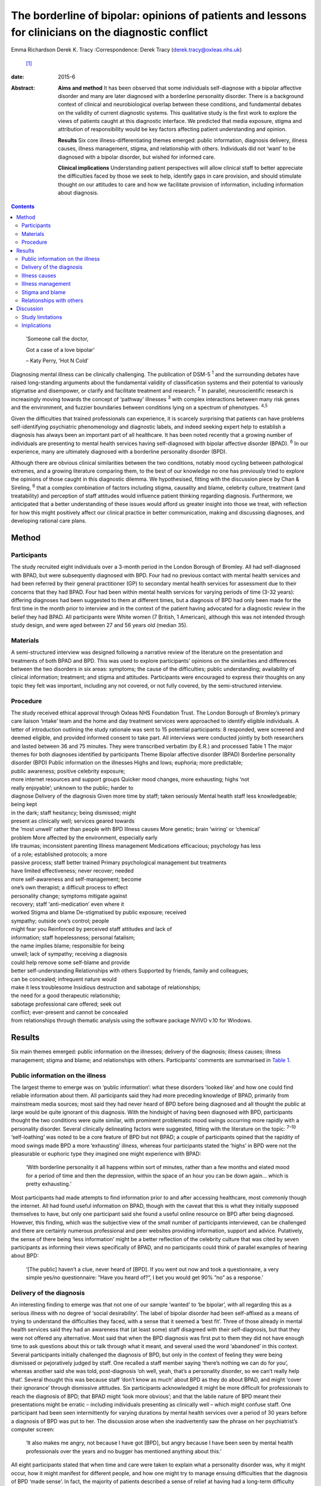 =====================================================================================================
The borderline of bipolar: opinions of patients and lessons for clinicians on the diagnostic conflict
=====================================================================================================



Emma Richardson
Derek K. Tracy
:Correspondence: Derek Tracy (derek.tracy@oxleas.nhs.uk)
 [1]_

:date: 2015-6

:Abstract:
   **Aims and method** It has been observed that some individuals
   self-diagnose with a bipolar affective disorder and many are later
   diagnosed with a borderline personality disorder. There is a
   background context of clinical and neurobiological overlap between
   these conditions, and fundamental debates on the validity of current
   diagnostic systems. This qualitative study is the first work to
   explore the views of patients caught at this diagnostic interface. We
   predicted that media exposure, stigma and attribution of
   responsibility would be key factors affecting patient understanding
   and opinion.

   **Results** Six core illness-differentiating themes emerged: public
   information, diagnosis delivery, illness causes, illness management,
   stigma, and relationship with others. Individuals did not ‘want’ to
   be diagnosed with a bipolar disorder, but wished for informed care.

   **Clinical implications** Understanding patient perspectives will
   allow clinical staff to better appreciate the difficulties faced by
   those we seek to help, identify gaps in care provision, and should
   stimulate thought on our attitudes to care and how we facilitate
   provision of information, including information about diagnosis.


.. contents::
   :depth: 3
..

   ‘Someone call the doctor,

   Got a case of a love bipolar’

   – Katy Perry, ‘Hot N Cold’

Diagnosing mental illness can be clinically challenging. The publication
of DSM-5 :sup:`1` and the surrounding debates have raised long-standing
arguments about the fundamental validity of classification systems and
their potential to variously stigmatise and disempower, or clarify and
facilitate treatment and research. :sup:`2` In parallel, neuroscientific
research is increasingly moving towards the concept of ‘pathway’
illnesses :sup:`3` with complex interactions between many risk genes and
the environment, and fuzzier boundaries between conditions lying on a
spectrum of phenotypes. :sup:`4,5`

Given the difficulties that trained professionals can experience, it is
scarcely surprising that patients can have problems self-identifying
psychiatric phenomenology and diagnostic labels, and indeed seeking
expert help to establish a diagnosis has always been an important part
of all healthcare. It has been noted recently that a growing number of
individuals are presenting to mental health services having
self-diagnosed with bipolar affective disorder (BPAD). :sup:`6` In our
experience, many are ultimately diagnosed with a borderline personality
disorder (BPD).

Although there are obvious clinical similarities between the two
conditions, notably mood cycling between pathological extremes, and a
growing literature comparing them, to the best of our knowledge no one
has previously tried to explore the opinions of those caught in this
diagnostic dilemma. We hypothesised, fitting with the discussion piece
by Chan & Sireling, :sup:`6` that a complex combination of factors
including stigma, causality and blame, celebrity culture, treatment (and
treatability) and perception of staff attitudes would influence patient
thinking regarding diagnosis. Furthermore, we anticipated that a better
understanding of these issues would afford us greater insight into those
we treat, with reflection for how this might positively affect our
clinical practice in better communication, making and discussing
diagnoses, and developing rational care plans.

.. _S1:

Method
======

.. _S2:

Participants
------------

The study recruited eight individuals over a 3-month period in the
London Borough of Bromley. All had self-diagnosed with BPAD, but were
subsequently diagnosed with BPD. Four had no previous contact with
mental health services and had been referred by their general
practitioner (GP) to secondary mental health services for assessment due
to their concerns that they had BPAD. Four had been within mental health
services for varying periods of time (3-32 years): differing diagnoses
had been suggested to them at different times, but a diagnosis of BPD
had only been made for the first time in the month prior to interview
and in the context of the patient having advocated for a diagnostic
review in the belief they had BPAD. All participants were White women (7
British, 1 American), although this was not intended through study
design, and were aged between 27 and 56 years old (median 35).

.. _S3:

Materials
---------

A semi-structured interview was designed following a narrative review of
the literature on the presentation and treatments of both BPAD and BPD.
This was used to explore participants’ opinions on the similarities and
differences between the two disorders in six areas: symptoms; the cause
of the difficulties; public understanding; availability of clinical
information; treatment; and stigma and attitudes. Participants were
encouraged to express their thoughts on any topic they felt was
important, including any not covered, or not fully covered, by the
semi-structured interview.

.. _S4:

Procedure
---------

| The study received ethical approval through Oxleas NHS Foundation
  Trust. The London Borough of Bromley’s primary care liaison ‘intake’
  team and the home and day treatment services were approached to
  identify eligible individuals. A letter of introduction outlining the
  study rationale was sent to 15 potential participants: 8 responded,
  were screened and deemed eligible, and provided informed consent to
  take part. All interviews were conducted jointly by both researchers
  and lasted between 36 and 75 minutes. They were transcribed verbatim
  (by E.R.) and processed Table 1 The major themes for both diagnoses
  identified by participants Theme Bipolar affective disorder (BPAD)
  Borderline personality disorder (BPD) Public information on the
  illnesses Highs and lows; euphoria; more predictable;
| public awareness; positive celebrity exposure;
| more internet resources and support groups Quicker mood changes, more
  exhausting; highs ‘not
| really enjoyable’; unknown to the public; harder to
| diagnose Delivery of the diagnosis Given more time by staff; taken
  seriously Mental health staff less knowledgeable; being kept
| in the dark; staff hesitancy; being dismissed; might
| present as clinically well; services geared towards
| the ‘most unwell’ rather than people with BPD Illness causes More
  genetic; brain ‘wiring’ or ‘chemical’
| problem More affected by the environment, especially early
| life traumas; inconsistent parenting Illness management Medications
  efficacious; psychology has less
| of a role; established protocols; a more
| passive process; staff better trained Primary psychological management
  but treatments
| have limited effectiveness; never recover; needed
| more self-awareness and self-management; become
| one’s own therapist; a difficult process to effect
| personality change; symptoms mitigate against
| recovery; staff ‘anti-medication’ even where it
| worked Stigma and blame De-stigmatised by public exposure; received
| sympathy; outside one’s control; people
| might fear you Reinforced by perceived staff attitudes and lack of
| information; staff hopelessness; personal fatalism;
| the name implies blame; responsible for being
| unwell; lack of sympathy; receiving a diagnosis
| could help remove some self-blame and provide
| better self-understanding Relationships with others Supported by
  friends, family and colleagues;
| can be concealed; infrequent nature would
| make it less troublesome Insidious destruction and sabotage of
  relationships;
| the need for a good therapeutic relationship;
| sabotage professional care offered; seek out
| conflict; ever-present and cannot be concealed
| from relationships through thematic analysis using the software
  package NVIVO v.10 for Windows.

.. _S5:

Results
=======

Six main themes emerged: public information on the illnesses; delivery
of the diagnosis; illness causes; illness management; stigma and blame;
and relationships with others. Participants’ comments are summarised in
`Table 1 <#T1>`__.

.. _S6:

Public information on the illness
---------------------------------

The largest theme to emerge was on ‘public information’: what these
disorders ‘looked like’ and how one could find reliable information
about them. All participants said they had more preceding knowledge of
BPAD, primarily from mainstream media sources; most said they had never
heard of BPD before being diagnosed and all thought the public at large
would be quite ignorant of this diagnosis. With the hindsight of having
been diagnosed with BPD, participants thought the two conditions were
quite similar, with prominent problematic mood swings occurring more
rapidly with a personality disorder. Several clinically delineating
factors were suggested, fitting with the literature on the topic:
:sup:`7–10` ‘self-loathing’ was noted to be a core feature of BPD but
not BPAD; a couple of participants opined that the rapidity of mood
swings made BPD a more ‘exhausting’ illness, whereas four participants
stated the ‘highs’ in BPD were not the pleasurable or euphoric type they
imagined one might experience with BPAD:

   ‘With borderline personality it all happens within sort of minutes,
   rather than a few months and elated mood for a period of time and
   then the depression, within the space of an hour you can be down
   again... which is pretty exhausting.’

Most participants had made attempts to find information prior to and
after accessing healthcare, most commonly though the internet. All had
found useful information on BPAD, though with the caveat that this is
what they initially supposed themselves to have, but only one
participant said she found a useful online resource on BPD after being
diagnosed. However, this finding, which was the subjective view of the
small number of participants interviewed, can be challenged and there
are certainly numerous professional and peer websites providing
information, support and advice. Putatively, the sense of there being
‘less information’ might be a better reflection of the celebrity culture
that was cited by seven participants as informing their views
specifically of BPAD, and no participants could think of parallel
examples of hearing about BPD:

   ‘[The public] haven’t a clue, never heard of [BPD]. If you went out
   now and took a questionnaire, a very simple yes/no questionnaire:
   ”Have you heard of?”, I bet you would get 90% ”no” as a response.’

.. _S7:

Delivery of the diagnosis
-------------------------

An interesting finding to emerge was that not one of our sample ‘wanted’
to ‘be bipolar’, with all regarding this as a serious illness with no
degree of ‘social desirability’. The label of bipolar disorder had been
self-affixed as a means of trying to understand the difficulties they
faced, with a sense that it seemed a ‘best fit’. Three of those already
in mental health services said they had an awareness that (at least
some) staff disagreed with their self-diagnosis, but that they were not
offered any alternative. Most said that when the BPD diagnosis was first
put to them they did not have enough time to ask questions about this or
talk through what it meant, and several used the word ‘abandoned’ in
this context. Several participants initially challenged the diagnosis of
BPD, but only in the context of feeling they were being dismissed or
pejoratively judged by staff. One recalled a staff member saying
‘there’s nothing we can do for you’, whereas another said she was told,
post-diagnosis ‘oh well, yeah, that’s a personality disorder, so we
can’t really help that’. Several thought this was because staff ‘don’t
know as much’ about BPD as they do about BPAD, and might ‘cover their
ignorance’ through dismissive attitudes. Six participants acknowledged
it might be more difficult for professionals to reach the diagnosis of
BPD; that BPAD might ‘look more obvious’; and that the labile nature of
BPD meant their presentations might be erratic – including individuals
presenting as clinically well – which might confuse staff. One
participant had been seen intermittently for varying durations by mental
health services over a period of 30 years before a diagnosis of BPD was
put to her. The discussion arose when she inadvertently saw the phrase
on her psychiatrist’s computer screen:

   ‘It also makes me angry, not because I have got [BPD], but angry
   because I have been seen by mental health professionals over the
   years and no bugger has mentioned anything about this.’

All eight participants stated that when time and care were taken to
explain what a personality disorder was, why it might occur, how it
might manifest for different people, and how one might try to manage
ensuing difficulties that the diagnosis of BPD ‘made sense’. In fact,
the majority of patients described a sense of relief at having had a
long-term difficulty named and contextualised, allowing them to think of
how they might prospectively deal with it. Two participants said that
they felt sufficiently strongly that the appropriate discussion of
diagnosis with patients was so critical a professional training need
that they were happy to volunteer time to speak to staff groups about
this:

   ‘I felt absolutely over the moon because I had a real thing with a
   real name and I wasn’t being told I was just hysterical and imagining
   it... so yes, to find out is a huge relief, and it is not that I am a
   complete bloody arsehole... it wasn’t me being obnoxious or out of
   control as a person.’

There was unanimity in feeling that anyone diagnosed with BPAD would be
given more time by staff to talk through the illness implications for
them and their family, and that in such discussions professionals would
be far less reticent and ‘take it seriously’. However, not all
help-seeking interactions with staff were reported in negative terms:
one participant recalled a very supportive one-to-one session with her
key worker, shortly after she had received her diagnosis:

   ‘[He said] ”it’s something like having blue eyes, it’s nothing you
   can help and it’s nothing to be ashamed of, it is just the way you
   are and it’s treatable”, and he was very nice about it you know... it
   made me feel better’.

.. _S8:

Illness causes
--------------

The literature supports an important role for environmental factors,
particularly early life trauma, in both BPD :sup:`11` and BPAD,
:sup:`12` although sexual abuse rates may be greater in those with BPD.
:sup:`13,14` Twin studies have shown a high degree of heritability for
BPD, :sup:`15` although this is still less than that of BPAD. :sup:`16`
Fitting with this there was reasonable unanimity among participants that
BPAD was ‘more nature’ and BPD ‘more nurture’, with BPAD seen as
variously a brain, neurological or chemical disorder that one was more
likely to inherit and BPD a condition that developed in light of
environmental stressors and traumas, with particular emphasis given by
most (5) participants to the notion of inconsistent or unloving
parenting:

   ‘I have always thought that bipolar [disorder] was mainly a chemical
   imbalance of the brain and that to me it didn’t seem that it was...
   environmentally affected. Borderline [personality disorder] seems to
   me as less of a chemical problem and more of a behaviour problem or
   reaction to environment and experiences.’

.. _S9:

Illness management
------------------

Participants’ comments on illness management were, in the main, in line
with the principles encapsulated in national guidelines. :sup:`17,18`
Most considered that medication was the cornerstone of treatment for
bipolar affective disorders. In this way treatment for those with a
bipolar illness was seen as a more passive process, wherein one could
‘just take the medication and get on with it’:

   ‘The way I look at it is, if someone is diagnosed with bipolar
   [disorder] and... you get to a stage where you work out what
   medication suits them, I am therefore assuming they would operate as
   a normal functioning human being. Now there isn’t a pharmacological
   proposition for the likes of us, then we have to carry on in our own
   world and have to just get on with it, so we can’t reach that level
   of normality, can we?’

Six participants expressed frustration that although they did not think
medication was the primary treatment of BPD, staff had very negative
views of issuing them any medication, certainly when compared with
patients with BPAD:

   ‘I know you have this thing about why are people with [borderline
   personality disorder] given all this strong medication. From my
   experience I needed that to bring me down and keep my feet on the
   floor, because I was so impulsive and if I didn’t have that
   medication I probably wouldn’t be here as I would’ve jumped off a
   bridge or in front of a car.’

Participants thought that psychological engagement was more of a
critical factor for BPD than BPAD, although interestingly five believed
that the very nature of symptoms experienced in BPD mitigated against
good outcomes: a labile mood could make it hard to predictably and
consistently engage with therapy; and individuals might demonstrate
impulsive sabotaging acts against those trying to help them that would
‘prove’ their worthlessness. One participant thought people with
personality disorders could become ‘defensive and stubborn’ when offered
advice, whereas another thought them ‘very sensitive’ to perceived
criticisms compared with those with BPAD, and expressed her own general
sense when speaking to staff that ‘I’ve tried everything and none of it
works... it’s hard to imagine someone else can tell me how to deal with
this’. Participants thought that individuals with BPAD were ‘more
predictable’, whether having low or high mood, which would make it
easier for the patient and clinician to engage and treat them.

.. _S10:

Stigma and blame
----------------

All participants thought that significant stigma surrounded all mental
illnesses: individuals with both BPD and BPAD were seen as likely to
experience prejudice, with, in broad terms, neither disorder clearly
‘better’ or ‘worse’, although there is a body of literature to suggest
that BPD carries a particularly strong sense of stigma. :sup:`19` The
commentary by Chan & Sireling :sup:`6` noted the potential role of
public exposure, celebrity discussions and TV programmes in portraying
BPAD in a positive light and our work reflected this nuanced aspect,
with most participants saying such public discussions had helped
de-mystify BPAD:

   ‘It is quite uplifting, you look at someone like Stephen Fry, because
   if he has got it and he is still getting out and about and having a
   career, it’s not so bad for a person, I know... but borderline, I
   mean I don’t know.’

Although the point was not explicitly raised by any participant, and
indeed denied by several, it remains possible that this ‘celebrity
culture’ and media portrayal of BPAD might have imbued this condition
with an implicit degree of social desirability and association with
positive attributes such as artistic creativity, and therein account for
the fewer negative comments accrued when compared with BPD. Staff
attitudes were also seen to more negatively impinge on BPD, with the
lack of discussion leading to a sense that ‘there’s something wrong with
[borderline personality disorder]’. The very term borderline personality
disorder was described by four participants as being demeaning, with one
noting that it felt like a judgement on her life even though ‘there are
aspects of my personality which are lovely, you know, I can be quite
funny and humorous’. In 2003 the Treatment and Research Advancements
National Association for Personality Disorders (TARA-APD) campaigned to
change the name and designation of borderline personality disorder in
DSM-5; more recently an internet survey of 646 individuals diagnosed
with BPD noted that a considerable percentage thought this should be
renamed in DSM-5, potentially to include the terms ‘emotion(al)’ and
‘(dys)regulation’. :sup:`20`

A final delineating aspect with regard to stigma was a sense of
attribution of blame: seven participants felt that they, staff and the
public at large would regard someone with BPAD as a ‘victim’ of a
serious mental illness, whereas those with BPD were more likely to be
perceived as ‘perpetrators’ or creators of their problems, enhancing
feelings of guilt, shame and self-loathing. Nevertheless, several
participants noted that confirmation of the diagnosis of BPD had
alleviated some of this self-blame, with a sense that they had ‘a real
problem, like other people had’.

.. _S11:

Relationships with others
-------------------------

In discussion of the relationships with friends and family as well as
professional staff, all participants felt this was a more difficult
issue for those with BPD than for those with BPAD. Interestingly, in
both cases participants felt blame could at least in part be attributed
to those with a BPD, as well as to prejudicial attitudes:

   ‘they would be more understanding [of BPAD]... with borderline it is
   just these personality traits that are very difficult to live with...
   it is just a lot of work and you have to understand and I don’t think
   people can be bothered to try and understand other people.’

   ‘I seem to have this dependence on the therapist or psychiatrist...
   sometimes I would get really angry and lose my temper with people who
   are caring for me, I understand why professionals would dread
   [individuals with BPD] more than [those with] bipolar [disorder].’

In general, BPADs were seen as something that might be more easily
concealed from others, whereas a personality disorder was too pervasive
for this:

   ‘Nobody at her work knew [my friend] had bipolar. It has never been
   discussed, never been an issue, why? Because there has not been any
   abnormality of behaviour. But [people who have a borderline
   personality disorder] are doing it all the time.’

.. _S12:

Discussion
==========

Both BPD and BPAD are common mental health conditions, affecting 4–12%
(BPD) :sup:`21` and 1–4% (BPAD) :sup:`22` of the population, and of
course they can occur comorbidly. :sup:`23` For professionals there are
apparent similarities between them, and several recent systematic
reviews have explored this topic. :sup:`13,24,25` As well as an overlap
in symptomatology there are interesting data indicating that both
conditions demonstrate some similar neurobiological changes, especially
to the limbic system and in frontolimbic connectivity – although with
differences in amygdalar and hippocampal alteration – and to
serotonergic and dopaminergic neurotransmitter systems. Nevertheless,
most work supports the concept that these two disorders are
fundamentally distinct conditions. :sup:`7,13,26–28` Despite this broad
literature, to the best of our knowledge no previous work has explored
the opinions of those caught in the diagnostic dilemma on the
similarities and differences between the two disorders.

.. _S13:

Study limitations
-----------------

Our study included only eight participants, all women and from a single
London borough, and this may hinder the generalisability of our data.
Furthermore, there might be a responder bias, and the opinions of the
seven potentially eligible participants who declined to consider taking
part might have been quite different. No clear differences in response
were noted between those newly referred to mental health services and
those already receiving care for some time, and the latter did not ‘know
more’ about BPD. None of our participants were continuing to question
their diagnosis of BPD, and all had had some time to contemplate it
before the interview. There were more negative comments expressed about
BPD, even if participants said they did not think this was a ‘worse’
condition. We did not identify, and are not aware of, any patients
presenting with concerns that they have BPD only to be diagnosed with
BPAD: this may be less likely due to the identified issue of public
awareness. No viewpoints of those with BPAD on the difference between
the disorders were obtained.

.. _S14:

Implications
------------

Our study suggests that people do not ‘want’ to be diagnosed with
bipolar affective disorders; they are looking for information and clear
communication with professionals. Whereas previous work has
qualitatively explored the thoughts and feelings of those diagnosed with
BPD (and BPAD), none has evaluated a diagnostic interface and prior
knowledge of the disorder. One cannot receive appropriate treatment for
something one is unaware of, and there must be many individuals
suffering psychological distress and the symptoms of BPD without being
aware of the nature of their illness and struggling to define their
difficulties.

At the broadest level, there are interesting questions about the role of
the mental health professions and professional bodies such as the Royal
Colleges of Psychiatry and Nursing and the British Psychological Society
in the UK, third-sector organisations and the media in the discussion of
mental health disorders. Such organisations, and many others, continue
to roll out worthy campaigns to target stigma and discrimination in
mental health. Information on specific mental health difficulties,
including BPD, is available, including a leaflet produced by the Royal
College of Psychiatrists and designed to be read by non-professionals
(http://www.rcpsych.ac.uk/healthadvice/problemsdisorders/personalitydisorder.aspx).
However, a critical question is how could one look for what one does not
know exists? Most participants noted that their information about mental
ill health came, at least initially, from general media and in
particular from awareness of celebrities whose mental health
difficulties had been well documented. Stephen Fry was held out as a
particularly positive role model by most of our participants: his
willingness to talk publicly and openly was cited as being both
inspiring and informative, and had a marked impact on participants’
conceptualisations about their own problems, including influencing their
thoughts on their diagnoses. A perhaps unanswerable question is how to
achieve a similarly positive and educational context for BPD. Whether
campaigns such as that by TARA-APD have significantly raised the profile
of BPD remains uncertain.

Nevertheless, the challenge to mental health staff faced with patients
in this diagnostic dilemma is clear. Our patients are asking us for
information, for time to think about and question what we say, and for
the respect of being treated honestly in such discussions. A recent
review by Gask *et al* :sup:`9` noted the critical importance of hope,
optimism and an accessible ‘trusting relationship with an open,
non-judgemental manner’ when managing personality disorders.

Diagnosis is part of healthcare, and while important debates about the
validity of our existing models continue – and the British Psychological
Society expressed concern in 2011 about the potential medicalisation of
what might be considered normal variation in behaviour :sup:`29` – a
diagnosis can help conceptualise difficulties and instigate appropriate
and evidence-based care. Although professionals can be circumspect about
making a diagnosis too rapidly (and many psychiatrists have been
traditionally taught not to diagnose a personality disorder on first
assessment), there is a very real danger that failure to do so can
hinder care and mean that individuals receive no, or inappropriate,
treatments that might not help, and indeed that might cause harm. If we
are withholding or being unduly circumspect and hesitant about
diagnosis, then we must ask ourselves why, and consider how our
(in)actions might make a patient feel. Failure to openly discuss
diagnostic thoughts risks perpetuating stigma and self-blame that can
already be a common part of BPD. All our participants stated that having
an accurate diagnosis was a hugely important step in self-reflection and
understanding, and in considering their future, even if it came with
other negative aspects.

In our sample several participants acknowledged that the diagnosis of a
BPD might be hard to make; that the inherent lability could make it
difficult to accurately assess the mental state and risk; and that the
very nature of the symptoms suffered could make it challenging to
consistently engage with a therapeutic programme and the staff providing
care. There are real professional dangers of negative
counter-transference in such situations and of projecting our
frustrations or disappointments – current or historically accumulated –
on those we treat, potentially furthering a sense of abandonment and
rejection. Trust and the therapeutic alliance is a critical component of
the relationship and process of our engagement with all patients, even
if not addressed explicitly, and seldom more so that those with BPD,
:sup:`30` many of whom have had a significant history of past
abandonments. We must be careful in suppositions that people are
‘choosing’ or ‘want’ diagnoses to ‘escape’ or deny a personality
disorder: our data would not support such a hypothesis.

We believe there are many positives for patients and staff to take from
this work. The debates on diagnostic systems and the neuroscientific
research will continue, but what is being asked for is freely available:
open and honest discussion, respect and information. Disagreements are
part of clinical life and outcomes are not always as optimal as one
would like: however, these factors can only be worsened by not
listening. Our attitudes and self-reflection are vital: it is an
interesting fact that BPAD is often conceptualised as a ‘serious mental
illness’, but BPD is not, when the evidence suggests functioning and
prognosis can be as bad in the latter. :sup:`24` Few staff working in
mental health can be unaware of the frequency and often profound
severity of BPD, but there is a critical issue of perception: of
allowing those we try to help to see our concerns, and making them feel
listened to in clear dialogue. Borderline personality disorder was
initially named as it was felt to ‘border’ on a psychotic state, but
perhaps bordering on a bipolar one would be more apposite.

We are grateful to those who gave their time to talk openly and
thoughtfully about the difficulties they have faced. We hope they will
derive some satisfaction from the fact that this may help the care of
others.

.. [1]
   **Emma Richardson** is an honorary research worker at Oxleas NHS
   Foundation Trust and an MSc graduate of the Institute of Psychiatry,
   King’s College London and **Derek K. Tracy** is a consultant
   psychiatrist and Associate Clinical Director of Crisis and Inpatient
   Services at Oxleas NHS Foundation Trust and a researcher at the
   Cognition, Schizophrenia and Imaging Laboratory at the Institute of
   Psychiatry, King’s College London.

